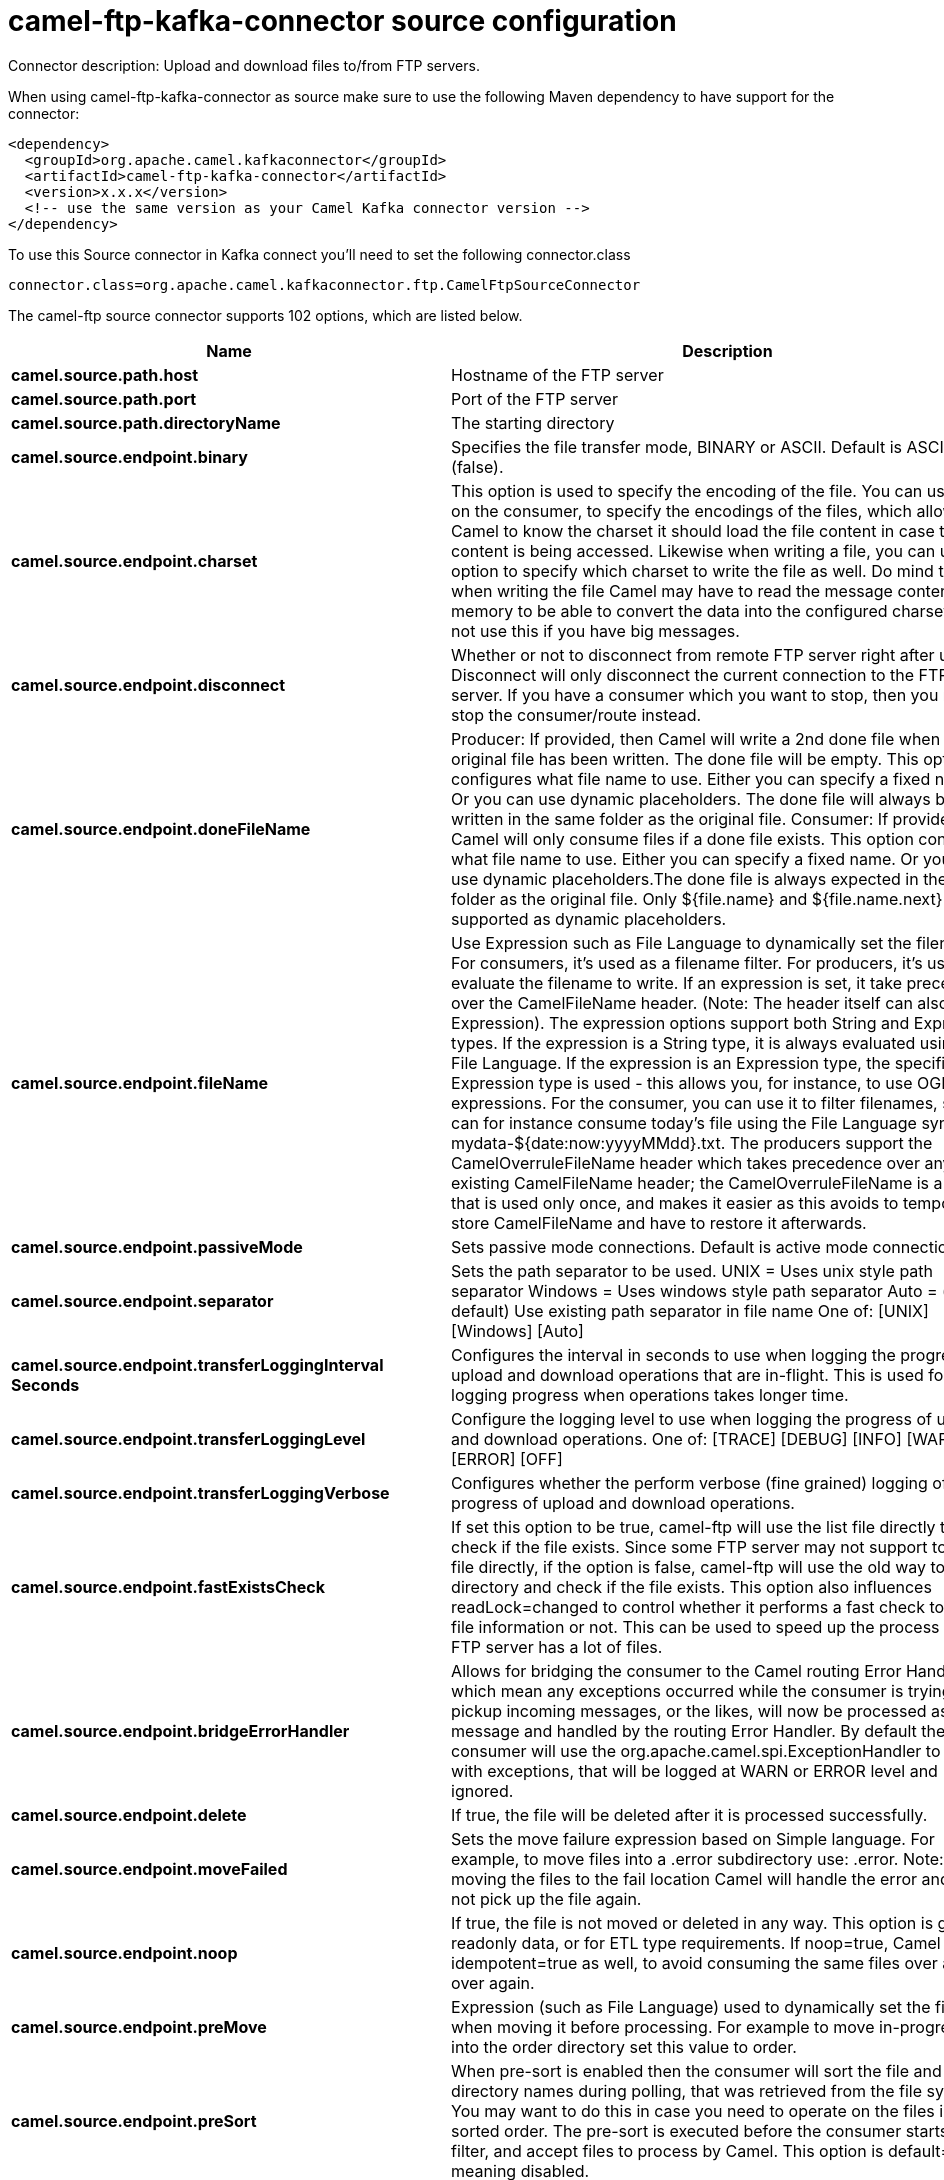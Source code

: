 // kafka-connector options: START
[[camel-ftp-kafka-connector-source]]
= camel-ftp-kafka-connector source configuration

Connector description: Upload and download files to/from FTP servers.

When using camel-ftp-kafka-connector as source make sure to use the following Maven dependency to have support for the connector:

[source,xml]
----
<dependency>
  <groupId>org.apache.camel.kafkaconnector</groupId>
  <artifactId>camel-ftp-kafka-connector</artifactId>
  <version>x.x.x</version>
  <!-- use the same version as your Camel Kafka connector version -->
</dependency>
----

To use this Source connector in Kafka connect you'll need to set the following connector.class

[source,java]
----
connector.class=org.apache.camel.kafkaconnector.ftp.CamelFtpSourceConnector
----


The camel-ftp source connector supports 102 options, which are listed below.



[width="100%",cols="2,5,^1,1,1",options="header"]
|===
| Name | Description | Default | Required | Priority
| *camel.source.path.host* | Hostname of the FTP server | null | true | HIGH
| *camel.source.path.port* | Port of the FTP server | null | false | MEDIUM
| *camel.source.path.directoryName* | The starting directory | null | false | MEDIUM
| *camel.source.endpoint.binary* | Specifies the file transfer mode, BINARY or ASCII. Default is ASCII (false). | false | false | MEDIUM
| *camel.source.endpoint.charset* | This option is used to specify the encoding of the file. You can use this on the consumer, to specify the encodings of the files, which allow Camel to know the charset it should load the file content in case the file content is being accessed. Likewise when writing a file, you can use this option to specify which charset to write the file as well. Do mind that when writing the file Camel may have to read the message content into memory to be able to convert the data into the configured charset, so do not use this if you have big messages. | null | false | MEDIUM
| *camel.source.endpoint.disconnect* | Whether or not to disconnect from remote FTP server right after use. Disconnect will only disconnect the current connection to the FTP server. If you have a consumer which you want to stop, then you need to stop the consumer/route instead. | false | false | MEDIUM
| *camel.source.endpoint.doneFileName* | Producer: If provided, then Camel will write a 2nd done file when the original file has been written. The done file will be empty. This option configures what file name to use. Either you can specify a fixed name. Or you can use dynamic placeholders. The done file will always be written in the same folder as the original file. Consumer: If provided, Camel will only consume files if a done file exists. This option configures what file name to use. Either you can specify a fixed name. Or you can use dynamic placeholders.The done file is always expected in the same folder as the original file. Only ${file.name} and ${file.name.next} is supported as dynamic placeholders. | null | false | MEDIUM
| *camel.source.endpoint.fileName* | Use Expression such as File Language to dynamically set the filename. For consumers, it's used as a filename filter. For producers, it's used to evaluate the filename to write. If an expression is set, it take precedence over the CamelFileName header. (Note: The header itself can also be an Expression). The expression options support both String and Expression types. If the expression is a String type, it is always evaluated using the File Language. If the expression is an Expression type, the specified Expression type is used - this allows you, for instance, to use OGNL expressions. For the consumer, you can use it to filter filenames, so you can for instance consume today's file using the File Language syntax: mydata-${date:now:yyyyMMdd}.txt. The producers support the CamelOverruleFileName header which takes precedence over any existing CamelFileName header; the CamelOverruleFileName is a header that is used only once, and makes it easier as this avoids to temporary store CamelFileName and have to restore it afterwards. | null | false | MEDIUM
| *camel.source.endpoint.passiveMode* | Sets passive mode connections. Default is active mode connections. | false | false | MEDIUM
| *camel.source.endpoint.separator* | Sets the path separator to be used. UNIX = Uses unix style path separator Windows = Uses windows style path separator Auto = (is default) Use existing path separator in file name One of: [UNIX] [Windows] [Auto] | "UNIX" | false | MEDIUM
| *camel.source.endpoint.transferLoggingInterval Seconds* | Configures the interval in seconds to use when logging the progress of upload and download operations that are in-flight. This is used for logging progress when operations takes longer time. | 5 | false | MEDIUM
| *camel.source.endpoint.transferLoggingLevel* | Configure the logging level to use when logging the progress of upload and download operations. One of: [TRACE] [DEBUG] [INFO] [WARN] [ERROR] [OFF] | "DEBUG" | false | MEDIUM
| *camel.source.endpoint.transferLoggingVerbose* | Configures whether the perform verbose (fine grained) logging of the progress of upload and download operations. | false | false | MEDIUM
| *camel.source.endpoint.fastExistsCheck* | If set this option to be true, camel-ftp will use the list file directly to check if the file exists. Since some FTP server may not support to list the file directly, if the option is false, camel-ftp will use the old way to list the directory and check if the file exists. This option also influences readLock=changed to control whether it performs a fast check to update file information or not. This can be used to speed up the process if the FTP server has a lot of files. | false | false | MEDIUM
| *camel.source.endpoint.bridgeErrorHandler* | Allows for bridging the consumer to the Camel routing Error Handler, which mean any exceptions occurred while the consumer is trying to pickup incoming messages, or the likes, will now be processed as a message and handled by the routing Error Handler. By default the consumer will use the org.apache.camel.spi.ExceptionHandler to deal with exceptions, that will be logged at WARN or ERROR level and ignored. | false | false | MEDIUM
| *camel.source.endpoint.delete* | If true, the file will be deleted after it is processed successfully. | false | false | MEDIUM
| *camel.source.endpoint.moveFailed* | Sets the move failure expression based on Simple language. For example, to move files into a .error subdirectory use: .error. Note: When moving the files to the fail location Camel will handle the error and will not pick up the file again. | null | false | MEDIUM
| *camel.source.endpoint.noop* | If true, the file is not moved or deleted in any way. This option is good for readonly data, or for ETL type requirements. If noop=true, Camel will set idempotent=true as well, to avoid consuming the same files over and over again. | false | false | MEDIUM
| *camel.source.endpoint.preMove* | Expression (such as File Language) used to dynamically set the filename when moving it before processing. For example to move in-progress files into the order directory set this value to order. | null | false | MEDIUM
| *camel.source.endpoint.preSort* | When pre-sort is enabled then the consumer will sort the file and directory names during polling, that was retrieved from the file system. You may want to do this in case you need to operate on the files in a sorted order. The pre-sort is executed before the consumer starts to filter, and accept files to process by Camel. This option is default=false meaning disabled. | false | false | MEDIUM
| *camel.source.endpoint.recursive* | If a directory, will look for files in all the sub-directories as well. | false | false | MEDIUM
| *camel.source.endpoint.resumeDownload* | Configures whether resume download is enabled. This must be supported by the FTP server (almost all FTP servers support it). In addition the options localWorkDirectory must be configured so downloaded files are stored in a local directory, and the option binary must be enabled, which is required to support resuming of downloads. | false | false | MEDIUM
| *camel.source.endpoint.sendEmptyMessageWhenIdle* | If the polling consumer did not poll any files, you can enable this option to send an empty message (no body) instead. | false | false | MEDIUM
| *camel.source.endpoint.streamDownload* | Sets the download method to use when not using a local working directory. If set to true, the remote files are streamed to the route as they are read. When set to false, the remote files are loaded into memory before being sent into the route. If enabling this option then you must set stepwise=false as both cannot be enabled at the same time. | false | false | MEDIUM
| *camel.source.endpoint.download* | Whether the FTP consumer should download the file. If this option is set to false, then the message body will be null, but the consumer will still trigger a Camel Exchange that has details about the file such as file name, file size, etc. It's just that the file will not be downloaded. | false | false | MEDIUM
| *camel.source.endpoint.exceptionHandler* | To let the consumer use a custom ExceptionHandler. Notice if the option bridgeErrorHandler is enabled then this option is not in use. By default the consumer will deal with exceptions, that will be logged at WARN or ERROR level and ignored. | null | false | MEDIUM
| *camel.source.endpoint.exchangePattern* | Sets the exchange pattern when the consumer creates an exchange. One of: [InOnly] [InOut] [InOptionalOut] | null | false | MEDIUM
| *camel.source.endpoint.handleDirectoryParser AbsoluteResult* | Allows you to set how the consumer will handle subfolders and files in the path if the directory parser results in with absolute paths The reason for this is that some FTP servers may return file names with absolute paths, and if so then the FTP component needs to handle this by converting the returned path into a relative path. | false | false | MEDIUM
| *camel.source.endpoint.ignoreFileNotFoundOr PermissionError* | Whether to ignore when (trying to list files in directories or when downloading a file), which does not exist or due to permission error. By default when a directory or file does not exists or insufficient permission, then an exception is thrown. Setting this option to true allows to ignore that instead. | false | false | MEDIUM
| *camel.source.endpoint.inProgressRepository* | A pluggable in-progress repository org.apache.camel.spi.IdempotentRepository. The in-progress repository is used to account the current in progress files being consumed. By default a memory based repository is used. | null | false | MEDIUM
| *camel.source.endpoint.localWorkDirectory* | When consuming, a local work directory can be used to store the remote file content directly in local files, to avoid loading the content into memory. This is beneficial, if you consume a very big remote file and thus can conserve memory. | null | false | MEDIUM
| *camel.source.endpoint.onCompletionExceptionHandler* | To use a custom org.apache.camel.spi.ExceptionHandler to handle any thrown exceptions that happens during the file on completion process where the consumer does either a commit or rollback. The default implementation will log any exception at WARN level and ignore. | null | false | MEDIUM
| *camel.source.endpoint.pollStrategy* | A pluggable org.apache.camel.PollingConsumerPollingStrategy allowing you to provide your custom implementation to control error handling usually occurred during the poll operation before an Exchange have been created and being routed in Camel. | null | false | MEDIUM
| *camel.source.endpoint.processStrategy* | A pluggable org.apache.camel.component.file.GenericFileProcessStrategy allowing you to implement your own readLock option or similar. Can also be used when special conditions must be met before a file can be consumed, such as a special ready file exists. If this option is set then the readLock option does not apply. | null | false | MEDIUM
| *camel.source.endpoint.useList* | Whether to allow using LIST command when downloading a file. Default is true. In some use cases you may want to download a specific file and are not allowed to use the LIST command, and therefore you can set this option to false. Notice when using this option, then the specific file to download does not include meta-data information such as file size, timestamp, permissions etc, because those information is only possible to retrieve when LIST command is in use. | true | false | MEDIUM
| *camel.source.endpoint.activePortRange* | Set the client side port range in active mode. The syntax is: minPort-maxPort Both port numbers are inclusive, eg 10000-19999 to include all 1xxxx ports. | null | false | MEDIUM
| *camel.source.endpoint.autoCreate* | Automatically create missing directories in the file's pathname. For the file consumer, that means creating the starting directory. For the file producer, it means the directory the files should be written to. | true | false | MEDIUM
| *camel.source.endpoint.bufferSize* | Buffer size in bytes used for writing files (or in case of FTP for downloading and uploading files). | 131072 | false | MEDIUM
| *camel.source.endpoint.connectTimeout* | Sets the connect timeout for waiting for a connection to be established Used by both FTPClient and JSCH | 10000 | false | MEDIUM
| *camel.source.endpoint.ftpClient* | To use a custom instance of FTPClient | null | false | MEDIUM
| *camel.source.endpoint.ftpClientConfig* | To use a custom instance of FTPClientConfig to configure the FTP client the endpoint should use. | null | false | MEDIUM
| *camel.source.endpoint.ftpClientConfigParameters* | Used by FtpComponent to provide additional parameters for the FTPClientConfig | null | false | MEDIUM
| *camel.source.endpoint.ftpClientParameters* | Used by FtpComponent to provide additional parameters for the FTPClient | null | false | MEDIUM
| *camel.source.endpoint.maximumReconnectAttempts* | Specifies the maximum reconnect attempts Camel performs when it tries to connect to the remote FTP server. Use 0 to disable this behavior. | null | false | MEDIUM
| *camel.source.endpoint.reconnectDelay* | Delay in millis Camel will wait before performing a reconnect attempt. | null | false | MEDIUM
| *camel.source.endpoint.siteCommand* | Sets optional site command(s) to be executed after successful login. Multiple site commands can be separated using a new line character. | null | false | MEDIUM
| *camel.source.endpoint.soTimeout* | Sets the so timeout FTP and FTPS Only for Camel 2.4. SFTP for Camel 2.14.3/2.15.3/2.16 onwards. Is the SocketOptions.SO_TIMEOUT value in millis. Recommended option is to set this to 300000 so as not have a hanged connection. On SFTP this option is set as timeout on the JSCH Session instance. | 300000 | false | MEDIUM
| *camel.source.endpoint.stepwise* | Sets whether we should stepwise change directories while traversing file structures when downloading files, or as well when uploading a file to a directory. You can disable this if you for example are in a situation where you cannot change directory on the FTP server due security reasons. Stepwise cannot be used together with streamDownload. | true | false | MEDIUM
| *camel.source.endpoint.synchronous* | Sets whether synchronous processing should be strictly used | false | false | MEDIUM
| *camel.source.endpoint.throwExceptionOnConnect Failed* | Should an exception be thrown if connection failed (exhausted) By default exception is not thrown and a WARN is logged. You can use this to enable exception being thrown and handle the thrown exception from the org.apache.camel.spi.PollingConsumerPollStrategy rollback method. | false | false | MEDIUM
| *camel.source.endpoint.timeout* | Sets the data timeout for waiting for reply Used only by FTPClient | 30000 | false | MEDIUM
| *camel.source.endpoint.antExclude* | Ant style filter exclusion. If both antInclude and antExclude are used, antExclude takes precedence over antInclude. Multiple exclusions may be specified in comma-delimited format. | null | false | MEDIUM
| *camel.source.endpoint.antFilterCaseSensitive* | Sets case sensitive flag on ant filter. | true | false | MEDIUM
| *camel.source.endpoint.antInclude* | Ant style filter inclusion. Multiple inclusions may be specified in comma-delimited format. | null | false | MEDIUM
| *camel.source.endpoint.eagerMaxMessagesPerPoll* | Allows for controlling whether the limit from maxMessagesPerPoll is eager or not. If eager then the limit is during the scanning of files. Where as false would scan all files, and then perform sorting. Setting this option to false allows for sorting all files first, and then limit the poll. Mind that this requires a higher memory usage as all file details are in memory to perform the sorting. | true | false | MEDIUM
| *camel.source.endpoint.exclude* | Is used to exclude files, if filename matches the regex pattern (matching is case in-senstive). Notice if you use symbols such as plus sign and others you would need to configure this using the RAW() syntax if configuring this as an endpoint uri. See more details at configuring endpoint uris | null | false | MEDIUM
| *camel.source.endpoint.excludeExt* | Is used to exclude files matching file extension name (case insensitive). For example to exclude bak files, then use excludeExt=bak. Multiple extensions can be separated by comma, for example to exclude bak and dat files, use excludeExt=bak,dat. | null | false | MEDIUM
| *camel.source.endpoint.filter* | Pluggable filter as a org.apache.camel.component.file.GenericFileFilter class. Will skip files if filter returns false in its accept() method. | null | false | MEDIUM
| *camel.source.endpoint.filterDirectory* | Filters the directory based on Simple language. For example to filter on current date, you can use a simple date pattern such as ${date:now:yyyMMdd} | null | false | MEDIUM
| *camel.source.endpoint.filterFile* | Filters the file based on Simple language. For example to filter on file size, you can use ${file:size} 5000 | null | false | MEDIUM
| *camel.source.endpoint.idempotent* | Option to use the Idempotent Consumer EIP pattern to let Camel skip already processed files. Will by default use a memory based LRUCache that holds 1000 entries. If noop=true then idempotent will be enabled as well to avoid consuming the same files over and over again. | "false" | false | MEDIUM
| *camel.source.endpoint.idempotentKey* | To use a custom idempotent key. By default the absolute path of the file is used. You can use the File Language, for example to use the file name and file size, you can do: idempotentKey=${file:name}-${file:size} | null | false | MEDIUM
| *camel.source.endpoint.idempotentRepository* | A pluggable repository org.apache.camel.spi.IdempotentRepository which by default use MemoryMessageIdRepository if none is specified and idempotent is true. | null | false | MEDIUM
| *camel.source.endpoint.include* | Is used to include files, if filename matches the regex pattern (matching is case in-sensitive). Notice if you use symbols such as plus sign and others you would need to configure this using the RAW() syntax if configuring this as an endpoint uri. See more details at configuring endpoint uris | null | false | MEDIUM
| *camel.source.endpoint.includeExt* | Is used to include files matching file extension name (case insensitive). For example to include txt files, then use includeExt=txt. Multiple extensions can be separated by comma, for example to include txt and xml files, use includeExt=txt,xml | null | false | MEDIUM
| *camel.source.endpoint.maxDepth* | The maximum depth to traverse when recursively processing a directory. | 2147483647 | false | MEDIUM
| *camel.source.endpoint.maxMessagesPerPoll* | To define a maximum messages to gather per poll. By default no maximum is set. Can be used to set a limit of e.g. 1000 to avoid when starting up the server that there are thousands of files. Set a value of 0 or negative to disabled it. Notice: If this option is in use then the File and FTP components will limit before any sorting. For example if you have 100000 files and use maxMessagesPerPoll=500, then only the first 500 files will be picked up, and then sorted. You can use the eagerMaxMessagesPerPoll option and set this to false to allow to scan all files first and then sort afterwards. | null | false | MEDIUM
| *camel.source.endpoint.minDepth* | The minimum depth to start processing when recursively processing a directory. Using minDepth=1 means the base directory. Using minDepth=2 means the first sub directory. | null | false | MEDIUM
| *camel.source.endpoint.move* | Expression (such as Simple Language) used to dynamically set the filename when moving it after processing. To move files into a .done subdirectory just enter .done. | null | false | MEDIUM
| *camel.source.endpoint.exclusiveReadLockStrategy* | Pluggable read-lock as a org.apache.camel.component.file.GenericFileExclusiveReadLockStrategy implementation. | null | false | MEDIUM
| *camel.source.endpoint.readLock* | Used by consumer, to only poll the files if it has exclusive read-lock on the file (i.e. the file is not in-progress or being written). Camel will wait until the file lock is granted. This option provides the build in strategies: - none - No read lock is in use - markerFile - Camel creates a marker file (fileName.camelLock) and then holds a lock on it. This option is not available for the FTP component - changed - Changed is using file length/modification timestamp to detect whether the file is currently being copied or not. Will at least use 1 sec to determine this, so this option cannot consume files as fast as the others, but can be more reliable as the JDK IO API cannot always determine whether a file is currently being used by another process. The option readLockCheckInterval can be used to set the check frequency. - fileLock - is for using java.nio.channels.FileLock. This option is not avail for Windows OS and the FTP component. This approach should be avoided when accessing a remote file system via a mount/share unless that file system supports distributed file locks. - rename - rename is for using a try to rename the file as a test if we can get exclusive read-lock. - idempotent - (only for file component) idempotent is for using a idempotentRepository as the read-lock. This allows to use read locks that supports clustering if the idempotent repository implementation supports that. - idempotent-changed - (only for file component) idempotent-changed is for using a idempotentRepository and changed as the combined read-lock. This allows to use read locks that supports clustering if the idempotent repository implementation supports that. - idempotent-rename - (only for file component) idempotent-rename is for using a idempotentRepository and rename as the combined read-lock. This allows to use read locks that supports clustering if the idempotent repository implementation supports that.Notice: The various read locks is not all suited to work in clustered mode, where concurrent consumers on different nodes is competing for the same files on a shared file system. The markerFile using a close to atomic operation to create the empty marker file, but its not guaranteed to work in a cluster. The fileLock may work better but then the file system need to support distributed file locks, and so on. Using the idempotent read lock can support clustering if the idempotent repository supports clustering, such as Hazelcast Component or Infinispan. One of: [none] [markerFile] [fileLock] [rename] [changed] [idempotent] [idempotent-changed] [idempotent-rename] | "none" | false | MEDIUM
| *camel.source.endpoint.readLockCheckInterval* | Interval in millis for the read-lock, if supported by the read lock. This interval is used for sleeping between attempts to acquire the read lock. For example when using the changed read lock, you can set a higher interval period to cater for slow writes. The default of 1 sec. may be too fast if the producer is very slow writing the file. Notice: For FTP the default readLockCheckInterval is 5000. The readLockTimeout value must be higher than readLockCheckInterval, but a rule of thumb is to have a timeout that is at least 2 or more times higher than the readLockCheckInterval. This is needed to ensure that amble time is allowed for the read lock process to try to grab the lock before the timeout was hit. | 1000L | false | MEDIUM
| *camel.source.endpoint.readLockDeleteOrphanLock Files* | Whether or not read lock with marker files should upon startup delete any orphan read lock files, which may have been left on the file system, if Camel was not properly shutdown (such as a JVM crash). If turning this option to false then any orphaned lock file will cause Camel to not attempt to pickup that file, this could also be due another node is concurrently reading files from the same shared directory. | true | false | MEDIUM
| *camel.source.endpoint.readLockLoggingLevel* | Logging level used when a read lock could not be acquired. By default a DEBUG is logged. You can change this level, for example to OFF to not have any logging. This option is only applicable for readLock of types: changed, fileLock, idempotent, idempotent-changed, idempotent-rename, rename. One of: [TRACE] [DEBUG] [INFO] [WARN] [ERROR] [OFF] | "DEBUG" | false | MEDIUM
| *camel.source.endpoint.readLockMarkerFile* | Whether to use marker file with the changed, rename, or exclusive read lock types. By default a marker file is used as well to guard against other processes picking up the same files. This behavior can be turned off by setting this option to false. For example if you do not want to write marker files to the file systems by the Camel application. | true | false | MEDIUM
| *camel.source.endpoint.readLockMinAge* | This option is applied only for readLock=changed. It allows to specify a minimum age the file must be before attempting to acquire the read lock. For example use readLockMinAge=300s to require the file is at last 5 minutes old. This can speedup the changed read lock as it will only attempt to acquire files which are at least that given age. | 0L | false | MEDIUM
| *camel.source.endpoint.readLockMinLength* | This option is applied only for readLock=changed. It allows you to configure a minimum file length. By default Camel expects the file to contain data, and thus the default value is 1. You can set this option to zero, to allow consuming zero-length files. | 1L | false | MEDIUM
| *camel.source.endpoint.readLockRemoveOnCommit* | This option is applied only for readLock=idempotent. It allows to specify whether to remove the file name entry from the idempotent repository when processing the file is succeeded and a commit happens. By default the file is not removed which ensures that any race-condition do not occur so another active node may attempt to grab the file. Instead the idempotent repository may support eviction strategies that you can configure to evict the file name entry after X minutes - this ensures no problems with race conditions. See more details at the readLockIdempotentReleaseDelay option. | false | false | MEDIUM
| *camel.source.endpoint.readLockRemoveOnRollback* | This option is applied only for readLock=idempotent. It allows to specify whether to remove the file name entry from the idempotent repository when processing the file failed and a rollback happens. If this option is false, then the file name entry is confirmed (as if the file did a commit). | true | false | MEDIUM
| *camel.source.endpoint.readLockTimeout* | Optional timeout in millis for the read-lock, if supported by the read-lock. If the read-lock could not be granted and the timeout triggered, then Camel will skip the file. At next poll Camel, will try the file again, and this time maybe the read-lock could be granted. Use a value of 0 or lower to indicate forever. Currently fileLock, changed and rename support the timeout. Notice: For FTP the default readLockTimeout value is 20000 instead of 10000. The readLockTimeout value must be higher than readLockCheckInterval, but a rule of thumb is to have a timeout that is at least 2 or more times higher than the readLockCheckInterval. This is needed to ensure that amble time is allowed for the read lock process to try to grab the lock before the timeout was hit. | 10000L | false | MEDIUM
| *camel.source.endpoint.backoffErrorThreshold* | The number of subsequent error polls (failed due some error) that should happen before the backoffMultipler should kick-in. | null | false | MEDIUM
| *camel.source.endpoint.backoffIdleThreshold* | The number of subsequent idle polls that should happen before the backoffMultipler should kick-in. | null | false | MEDIUM
| *camel.source.endpoint.backoffMultiplier* | To let the scheduled polling consumer backoff if there has been a number of subsequent idles/errors in a row. The multiplier is then the number of polls that will be skipped before the next actual attempt is happening again. When this option is in use then backoffIdleThreshold and/or backoffErrorThreshold must also be configured. | null | false | MEDIUM
| *camel.source.endpoint.delay* | Milliseconds before the next poll. | 500L | false | MEDIUM
| *camel.source.endpoint.greedy* | If greedy is enabled, then the ScheduledPollConsumer will run immediately again, if the previous run polled 1 or more messages. | false | false | MEDIUM
| *camel.source.endpoint.initialDelay* | Milliseconds before the first poll starts. | 1000L | false | MEDIUM
| *camel.source.endpoint.repeatCount* | Specifies a maximum limit of number of fires. So if you set it to 1, the scheduler will only fire once. If you set it to 5, it will only fire five times. A value of zero or negative means fire forever. | 0L | false | MEDIUM
| *camel.source.endpoint.runLoggingLevel* | The consumer logs a start/complete log line when it polls. This option allows you to configure the logging level for that. One of: [TRACE] [DEBUG] [INFO] [WARN] [ERROR] [OFF] | "TRACE" | false | MEDIUM
| *camel.source.endpoint.scheduledExecutorService* | Allows for configuring a custom/shared thread pool to use for the consumer. By default each consumer has its own single threaded thread pool. | null | false | MEDIUM
| *camel.source.endpoint.scheduler* | To use a cron scheduler from either camel-spring or camel-quartz component. Use value spring or quartz for built in scheduler | "none" | false | MEDIUM
| *camel.source.endpoint.schedulerProperties* | To configure additional properties when using a custom scheduler or any of the Quartz, Spring based scheduler. | null | false | MEDIUM
| *camel.source.endpoint.startScheduler* | Whether the scheduler should be auto started. | true | false | MEDIUM
| *camel.source.endpoint.timeUnit* | Time unit for initialDelay and delay options. One of: [NANOSECONDS] [MICROSECONDS] [MILLISECONDS] [SECONDS] [MINUTES] [HOURS] [DAYS] | "MILLISECONDS" | false | MEDIUM
| *camel.source.endpoint.useFixedDelay* | Controls if fixed delay or fixed rate is used. See ScheduledExecutorService in JDK for details. | true | false | MEDIUM
| *camel.source.endpoint.account* | Account to use for login | null | false | MEDIUM
| *camel.source.endpoint.password* | Password to use for login | null | false | MEDIUM
| *camel.source.endpoint.username* | Username to use for login | null | false | MEDIUM
| *camel.source.endpoint.shuffle* | To shuffle the list of files (sort in random order) | false | false | MEDIUM
| *camel.source.endpoint.sortBy* | Built-in sort by using the File Language. Supports nested sorts, so you can have a sort by file name and as a 2nd group sort by modified date. | null | false | MEDIUM
| *camel.source.endpoint.sorter* | Pluggable sorter as a java.util.Comparator class. | null | false | MEDIUM
| *camel.component.ftp.bridgeErrorHandler* | Allows for bridging the consumer to the Camel routing Error Handler, which mean any exceptions occurred while the consumer is trying to pickup incoming messages, or the likes, will now be processed as a message and handled by the routing Error Handler. By default the consumer will use the org.apache.camel.spi.ExceptionHandler to deal with exceptions, that will be logged at WARN or ERROR level and ignored. | false | false | MEDIUM
| *camel.component.ftp.autowiredEnabled* | Whether autowiring is enabled. This is used for automatic autowiring options (the option must be marked as autowired) by looking up in the registry to find if there is a single instance of matching type, which then gets configured on the component. This can be used for automatic configuring JDBC data sources, JMS connection factories, AWS Clients, etc. | true | false | MEDIUM
|===



The camel-ftp source connector has no converters out of the box.





The camel-ftp source connector supports 1 transforms out of the box, which are listed below.



[source,java]
----

org.apache.camel.kafkaconnector.ftp.transformers.FtpRemoteFileTransforms

----



The camel-ftp source connector has no aggregation strategies out of the box.




// kafka-connector options: END
